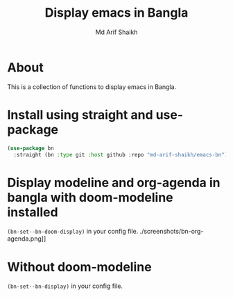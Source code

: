 #+TITLE: Display emacs in Bangla
#+AUTHOR: Md Arif Shaikh
#+EMAIL: arifshaikh.astro@gmail.com

* About
This is a collection of functions to display emacs in Bangla.
* Install using straight and use-package
#+BEGIN_SRC emacs-lisp
  (use-package bn
    :straight (bn :type git :host github :repo "md-arif-shaikh/emacs-bn"))
#+END_SRC
* Display modeline and org-agenda in bangla with doom-modeline installed
~(bn-set--bn-doom-display)~ in your config file.
[[./screenshots/bn-modeline.png]]
[[./screenshots/bn-modeline-with-vcs-appt.png]]
./screenshots/bn-org-agenda.png]]
* Without doom-modeline
  ~(bn-set--bn-display)~ in your config file.
